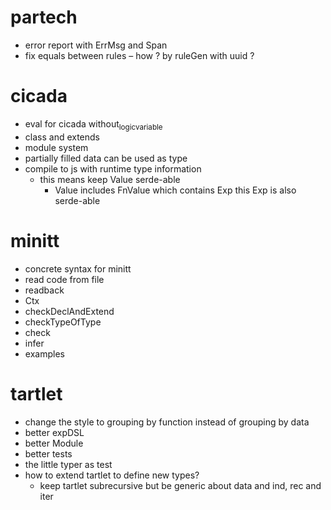 * partech
- error report with ErrMsg and Span
- fix equals between rules -- how ? by ruleGen with uuid ?
* cicada
- eval for cicada without_logic_variable
- class and extends
- module system
- partially filled data can be used as type
- compile to js with runtime type information
  - this means keep Value serde-able
    - Value includes FnValue which contains Exp
      this Exp is also serde-able
* minitt
- concrete syntax for minitt
- read code from file
- readback
- Ctx
- checkDeclAndExtend
- checkTypeOfType
- check
- infer
- examples
* tartlet
- change the style to grouping by function instead of grouping by data
- better expDSL
- better Module
- better tests
- the little typer as test
- how to extend tartlet to define new types?
  - keep tartlet subrecursive
    but be generic about data and ind, rec and iter
